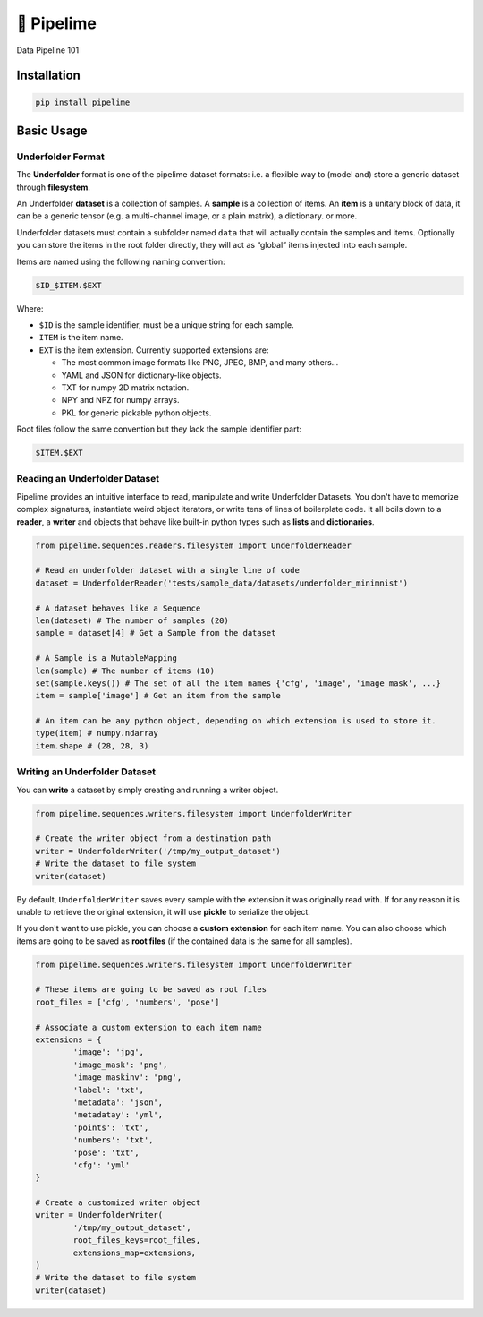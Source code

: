 ===========
🍋 Pipelime
===========

Data Pipeline 101

.. image:: https://img.shields.io/pypi/v/pipelime.svg
        :target: https://pypi.python.org/pypi/pipelime

.. image:: https://img.shields.io/travis/eyecan-ai/pipelime.svg
        :target: https://travis-ci.com/eyecan-ai/pipelime

.. image:: https://readthedocs.org/projects/pipelime/badge/?version=latest
        :target: https://pipelime.readthedocs.io/en/latest/?badge=latest
        :alt: Documentation Status

.. image:: https://pyup.io/repos/github/eyecan-ai/pipelime/shield.svg
     :target: https://pyup.io/repos/github/eyecan-ai/pipelime/
     :alt: Updates

Installation
============

.. code-block:: bash

        pip install pipelime

Basic Usage
===========

Underfolder Format
------------------

The **Underfolder** format is one of the pipelime dataset formats: i.e. a flexible way to 
(model and) store a generic dataset through **filesystem**. 

.. image:: docs/images/underfolder.png
  :width: 400
  :align: center
  :alt: underfolder structure

An Underfolder **dataset** is a collection of samples. A **sample** is a collection of items. 
An **item** is a unitary block of data, it can be a generic tensor (e.g. a multi-channel image, 
or a plain matrix), a dictionary. or more.

Underfolder datasets must contain a subfolder named ``data`` that will actually contain the 
samples and items. Optionally you can store the items in the root folder directly, they 
will act as “global” items injected into each sample.

.. image:: docs/images/naming.png
  :width: 400
  :align: center
  :alt: naming convention

Items are named using the following naming convention:

.. code-block:: bash

        $ID_$ITEM.$EXT

Where:

* ``$ID`` is the sample identifier, must be a unique string for each sample. 
* ``ITEM`` is the item name.
* ``EXT`` is the item extension. Currently supported extensions are:
  
  * The most common image formats like PNG, JPEG, BMP, and many others...
  * YAML and JSON for dictionary-like objects.
  * TXT for numpy 2D matrix notation.
  * NPY and NPZ for numpy arrays.
  * PKL for generic pickable python objects.

Root files follow the same convention but they lack the sample identifier part:

.. code-block:: bash

        $ITEM.$EXT

Reading an Underfolder Dataset
------------------------------

Pipelime provides an intuitive interface to read, manipulate and write Underfolder Datasets.
You don't have to memorize complex signatures, instantiate weird object iterators, or write
tens of lines of boilerplate code. It all boils down to a **reader**, a **writer** and objects that 
behave like built-in python types such as **lists** and **dictionaries**.

.. code-block:: python

        from pipelime.sequences.readers.filesystem import UnderfolderReader

        # Read an underfolder dataset with a single line of code
        dataset = UnderfolderReader('tests/sample_data/datasets/underfolder_minimnist')

        # A dataset behaves like a Sequence
        len(dataset) # The number of samples (20)
        sample = dataset[4] # Get a Sample from the dataset

        # A Sample is a MutableMapping
        len(sample) # The number of items (10)
        set(sample.keys()) # The set of all the item names {'cfg', 'image', 'image_mask', ...}
        item = sample['image'] # Get an item from the sample

        # An item can be any python object, depending on which extension is used to store it.
        type(item) # numpy.ndarray
        item.shape # (28, 28, 3)

Writing an Underfolder Dataset
------------------------------

You can **write** a dataset by simply creating and running a writer object.

.. code-block:: python

        from pipelime.sequences.writers.filesystem import UnderfolderWriter

        # Create the writer object from a destination path
        writer = UnderfolderWriter('/tmp/my_output_dataset')
        # Write the dataset to file system
        writer(dataset)

By default, ``UnderfolderWriter`` saves every sample with the extension it was originally read with.
If for any reason it is unable to retrieve the original extension, it will use **pickle** to
serialize the object.

If you don't want to use pickle, you can choose a **custom extension** for each item name.
You can also choose which items are going to be saved as **root files** (if the contained data 
is the same for all samples).

.. code-block:: python

        from pipelime.sequences.writers.filesystem import UnderfolderWriter

        # These items are going to be saved as root files
        root_files = ['cfg', 'numbers', 'pose']

        # Associate a custom extension to each item name
        extensions = {
                'image': 'jpg',
                'image_mask': 'png',
                'image_maskinv': 'png',
                'label': 'txt',
                'metadata': 'json',
                'metadatay': 'yml',
                'points': 'txt',
                'numbers': 'txt',
                'pose': 'txt',
                'cfg': 'yml'
        }

        # Create a customized writer object
        writer = UnderfolderWriter(
                '/tmp/my_output_dataset',
                root_files_keys=root_files,
                extensions_map=extensions,
        )
        # Write the dataset to file system
        writer(dataset)
